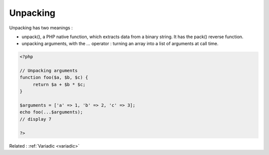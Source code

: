 .. _unpacking:
.. _unpack:

Unpacking
---------

Unpacking has two meanings : 

+ unpack(), a PHP native function, which extracts data from a binary string. It has the pack() reverse function.
+ unpacking arguments, with the `...` operator : turning an array into a list of arguments at call time. 



.. code-block:: php
   
   <?php
   
   // Unpacking arguments
   function foo($a, $b, $c) {
   	return $a + $b * $c;
   }
   
   $arguments = ['a' => 1, 'b' => 2, 'c' => 3];
   echo foo(...$arguments);
   // display 7
   
   ?>


Related : :ref:`Variadic <variadic>`
